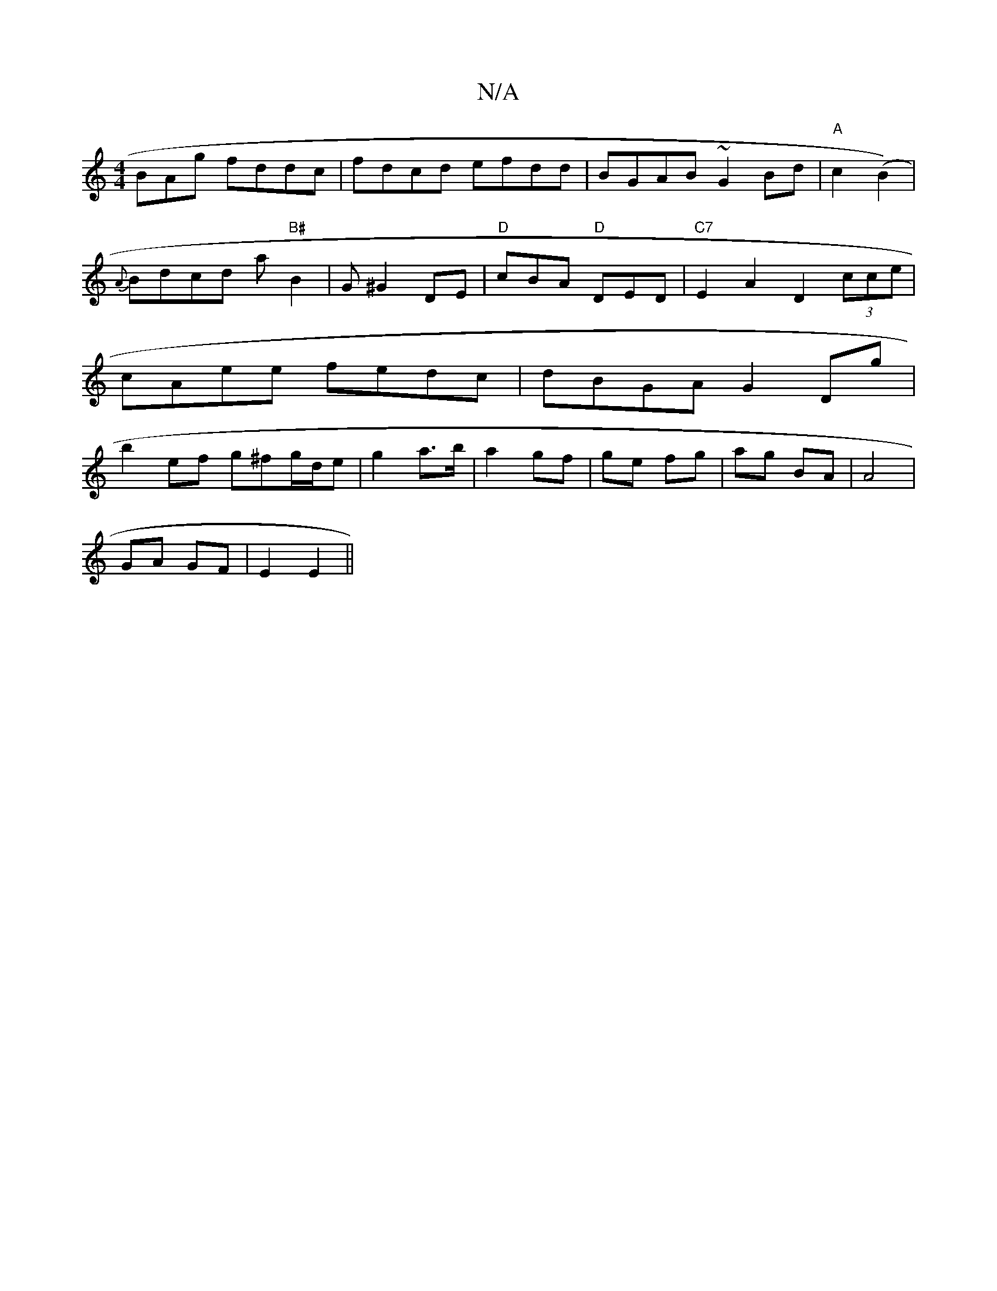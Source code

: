 X:1
T:N/A
M:4/4
R:N/A
K:Cmajor
BAg fddc|fdcd efdd|BGAB ~G2 Bd|"A"c2(B2) |
{A}Bdcd a"B#"B2|G^G2DE | "D"cBA "D" DED|"C7"E2A2D2(3cce|cAee fedc|dBGA G2 Dg|b2ef g^fg/d/e|g2 a>b|a2 gf|ge fg|ag BA|A4 |
GA GF | E2 E2 ||

F2|EDED B,2|G3 (B/